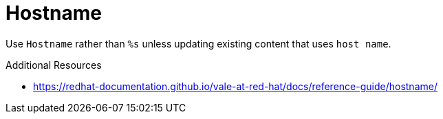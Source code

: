 :navtitle: Hostname
:keywords: reference, rule, Hostname

= Hostname

Use `Hostname` rather than `%s` unless updating existing content that uses `host name`.

.Additional Resources

* link:https://redhat-documentation.github.io/vale-at-red-hat/docs/reference-guide/hostname/[]

